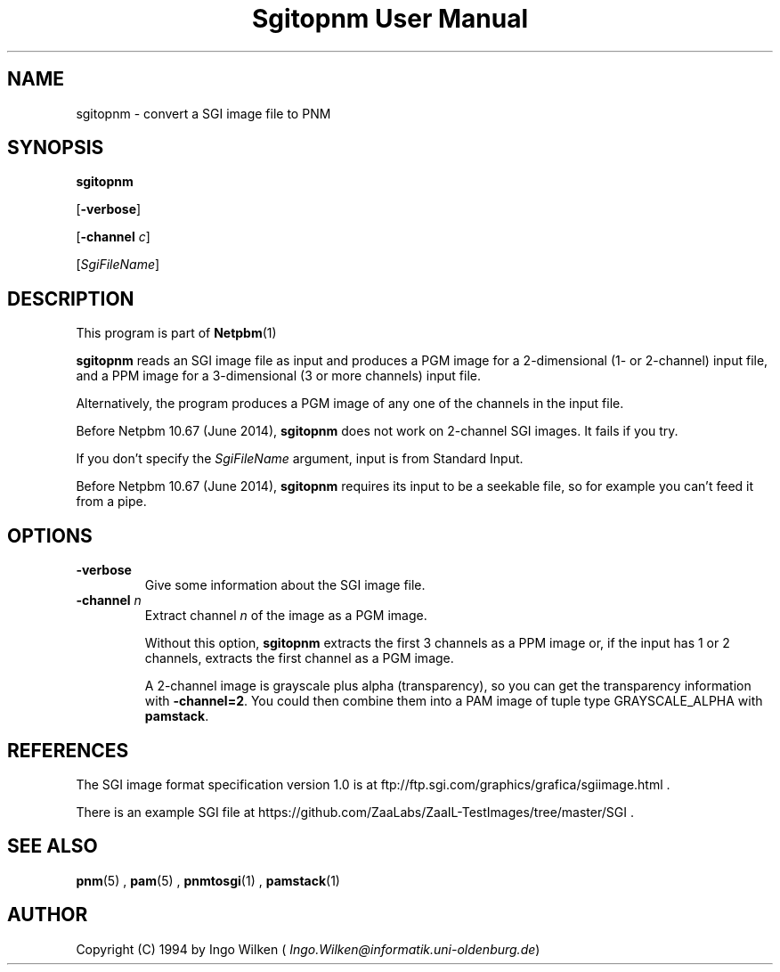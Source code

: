 \
.\" This man page was generated by the Netpbm tool 'makeman' from HTML source.
.\" Do not hand-hack it!  If you have bug fixes or improvements, please find
.\" the corresponding HTML page on the Netpbm website, generate a patch
.\" against that, and send it to the Netpbm maintainer.
.TH "Sgitopnm User Manual" 0 "25 April 2014" "netpbm documentation"

.SH NAME

sgitopnm - convert a SGI image file to PNM

.UN synopsis
.SH SYNOPSIS

\fBsgitopnm\fP

[\fB-verbose\fP]

[\fB-channel\fP \fIc\fP]

[\fISgiFileName\fP]


.UN description
.SH DESCRIPTION
.PP
This program is part of
.BR Netpbm (1)
.
.PP
\fBsgitopnm\fP reads an SGI image file as input and produces a PGM
image for a 2-dimensional (1- or 2-channel) input file, and a PPM image for
a 3-dimensional (3 or more channels) input file.
.PP
Alternatively, the program produces a PGM image of any one of the
channels in the input file.
.PP
Before Netpbm 10.67 (June 2014), \fBsgitopnm\fP does not work on 2-channel
SGI images.  It fails if you try.
.PP
If you don't specify the \fISgiFileName\fP argument, input is from
Standard Input.
.PP
Before Netpbm 10.67 (June 2014), \fBsgitopnm\fP requires its input to
be a seekable file, so for example you can't feed it from a pipe.


.UN options
.SH OPTIONS


.TP
\fB-verbose\fP
Give some information about the SGI image file.

.TP
\fB-channel\fP \fIn\fP
Extract channel \fIn\fP of the image as a PGM image.
.sp
Without this option, \fBsgitopnm\fP extracts the first 3 channels as a PPM
image or, if the input has 1 or 2 channels, extracts the first channel as a
PGM image.
.sp
A 2-channel image is grayscale plus alpha (transparency), so you can get
the transparency information with \fB-channel=2\fP.  You could then
combine them into a PAM image of tuple type GRAYSCALE_ALPHA with
\fBpamstack\fP.



.UN references
.SH REFERENCES
.PP
The SGI image format specification version 1.0 is at
ftp://ftp.sgi.com/graphics/grafica/sgiimage.html .
.PP
There is an example SGI file at 
https://github.com/ZaaLabs/ZaaIL-TestImages/tree/master/SGI .


.UN seealso
.SH SEE ALSO
.BR pnm (5)
,
.BR pam (5)
,
.BR pnmtosgi (1)
,
.BR pamstack (1)



.UN author
.SH AUTHOR
.PP
Copyright (C) 1994 by Ingo Wilken
(\fI
Ingo.Wilken@informatik.uni-oldenburg.de\fP)
